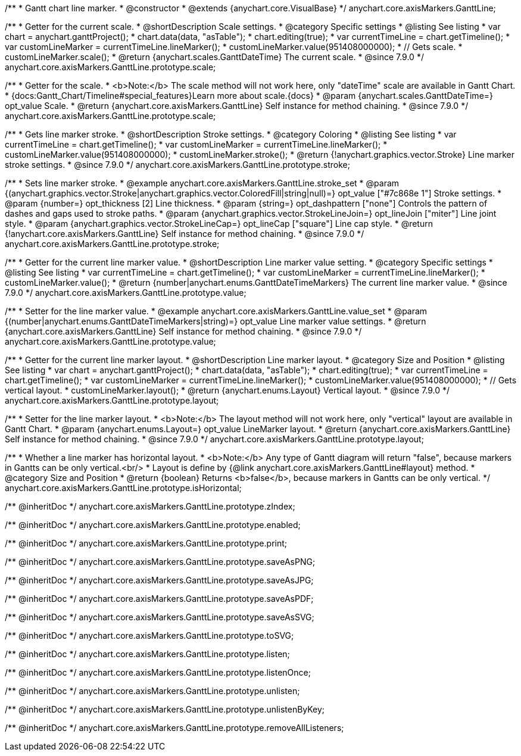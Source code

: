 /**
 * Gantt chart line marker.
 * @constructor
 * @extends {anychart.core.VisualBase}
 */
anychart.core.axisMarkers.GanttLine;


//----------------------------------------------------------------------------------------------------------------------
//
//  anychart.core.axisMarkers.GanttLine.prototype.scale
//
//----------------------------------------------------------------------------------------------------------------------

/**
 * Getter for the current scale.
 * @shortDescription Scale settings.
 * @category Specific settings
 * @listing See listing
 * var chart = anychart.ganttProject();
 * chart.data(data, "asTable");
 * chart.editing(true);
 * var currentTimeLine = chart.getTimeline();
 * var customLineMarker = currentTimeLine.lineMarker();
 * customLineMarker.value(951408000000);
 * // Gets scale.
 * customLineMarker.scale();
 * @return {anychart.scales.GanttDateTime} The current scale.
 * @since 7.9.0
 */
anychart.core.axisMarkers.GanttLine.prototype.scale;

/**
 * Getter for the scale.
 * <b>Note:</b> The scale method will not work here, only "dateTime" scale are available in Gantt Chart.
 * {docs:Gantt_Chart/Timeline#special_features}Learn more about scale.{docs}
 * @param {anychart.scales.GanttDateTime=} opt_value Scale.
 * @return {anychart.core.axisMarkers.GanttLine} Self instance for method chaining.
 * @since 7.9.0
 */
anychart.core.axisMarkers.GanttLine.prototype.scale;


//----------------------------------------------------------------------------------------------------------------------
//
//  anychart.core.axisMarkers.GanttLine.prototype.stroke
//
//----------------------------------------------------------------------------------------------------------------------

/**
 * Gets line marker stroke.
 * @shortDescription Stroke settings.
 * @category Coloring
 * @listing See listing
 * var currentTimeLine = chart.getTimeline();
 * var customLineMarker = currentTimeLine.lineMarker();
 * customLineMarker.value(951408000000);
 * customLineMarker.stroke();
 * @return {!anychart.graphics.vector.Stroke} Line marker stroke settings.
 * @since 7.9.0
 */
anychart.core.axisMarkers.GanttLine.prototype.stroke;

/**
 * Sets line marker stroke.
 * @example anychart.core.axisMarkers.GanttLine.stroke_set
 * @param {(anychart.graphics.vector.Stroke|anychart.graphics.vector.ColoredFill|string|null)=} opt_value ["#7c868e 1"] Stroke settings.
 * @param {number=} opt_thickness [2] Line thickness.
 * @param {string=} opt_dashpattern ["none"] Controls the pattern of dashes and gaps used to stroke paths.
 * @param {anychart.graphics.vector.StrokeLineJoin=} opt_lineJoin ["miter"] Line joint style.
 * @param {anychart.graphics.vector.StrokeLineCap=} opt_lineCap ["square"] Line cap style.
 * @return {!anychart.core.axisMarkers.GanttLine} Self instance for method chaining.
 * @since 7.9.0
 */
anychart.core.axisMarkers.GanttLine.prototype.stroke;


//----------------------------------------------------------------------------------------------------------------------
//
//  anychart.core.axisMarkers.GanttLine.prototype.value
//
//----------------------------------------------------------------------------------------------------------------------

/**
 * Getter for the current line marker value.
 * @shortDescription Line marker value setting.
 * @category Specific settings
 * @listing See listing
 * var currentTimeLine = chart.getTimeline();
 * var customLineMarker = currentTimeLine.lineMarker();
 * customLineMarker.value();
 * @return {number|anychart.enums.GanttDateTimeMarkers} The current line marker value.
 * @since 7.9.0
 */
anychart.core.axisMarkers.GanttLine.prototype.value;

/**
 * Setter for the line marker value.
 * @example anychart.core.axisMarkers.GanttLine.value_set
 * @param {(number|anychart.enums.GanttDateTimeMarkers|string)=} opt_value Line marker value settings.
 * @return {anychart.core.axisMarkers.GanttLine} Self instance for method chaining.
 * @since 7.9.0
 */
anychart.core.axisMarkers.GanttLine.prototype.value;


//----------------------------------------------------------------------------------------------------------------------
//
//  anychart.core.axisMarkers.GanttLine.prototype.layout
//
//----------------------------------------------------------------------------------------------------------------------

/**
 * Getter for the current line marker layout.
 * @shortDescription Line marker layout.
 * @category Size and Position
 * @listing See listing
 * var chart = anychart.ganttProject();
 * chart.data(data, "asTable");
 * chart.editing(true);
 * var currentTimeLine = chart.getTimeline();
 * var customLineMarker = currentTimeLine.lineMarker();
 * customLineMarker.value(951408000000);
 * // Gets vertical layout.
 * customLineMarker.layout();
 * @return {anychart.enums.Layout} Vertical layout.
 * @since 7.9.0
 */
anychart.core.axisMarkers.GanttLine.prototype.layout;

/**
 * Setter for the line marker layout.
 * <b>Note:</b> The layout method will not work here, only "vertical" layout are available in Gantt Chart.
 * @param {anychart.enums.Layout=} opt_value LineMarker layout.
 * @return {anychart.core.axisMarkers.GanttLine} Self instance for method chaining.
 * @since 7.9.0
 */
anychart.core.axisMarkers.GanttLine.prototype.layout;


//----------------------------------------------------------------------------------------------------------------------
//
//  anychart.core.axisMarkers.GanttLine.prototype.isHorizontal
//
//----------------------------------------------------------------------------------------------------------------------

/**
 * Whether a line marker has horizontal layout.
 * <b>Note:</b> Any type of Gantt diagram will return "false", because markers in Gantts can be only vertical.<br/>
 * Layout is define by {@link anychart.core.axisMarkers.GanttLine#layout} method.
 * @category Size and Position
 * @return {boolean} Returns <b>false</b>, because markers in Gantts can be only vertical.
 */
anychart.core.axisMarkers.GanttLine.prototype.isHorizontal;

/** @inheritDoc */
anychart.core.axisMarkers.GanttLine.prototype.zIndex;

/** @inheritDoc */
anychart.core.axisMarkers.GanttLine.prototype.enabled;

/** @inheritDoc */
anychart.core.axisMarkers.GanttLine.prototype.print;

/** @inheritDoc */
anychart.core.axisMarkers.GanttLine.prototype.saveAsPNG;

/** @inheritDoc */
anychart.core.axisMarkers.GanttLine.prototype.saveAsJPG;

/** @inheritDoc */
anychart.core.axisMarkers.GanttLine.prototype.saveAsPDF;

/** @inheritDoc */
anychart.core.axisMarkers.GanttLine.prototype.saveAsSVG;

/** @inheritDoc */
anychart.core.axisMarkers.GanttLine.prototype.toSVG;

/** @inheritDoc */
anychart.core.axisMarkers.GanttLine.prototype.listen;

/** @inheritDoc */
anychart.core.axisMarkers.GanttLine.prototype.listenOnce;

/** @inheritDoc */
anychart.core.axisMarkers.GanttLine.prototype.unlisten;

/** @inheritDoc */
anychart.core.axisMarkers.GanttLine.prototype.unlistenByKey;

/** @inheritDoc */
anychart.core.axisMarkers.GanttLine.prototype.removeAllListeners;

